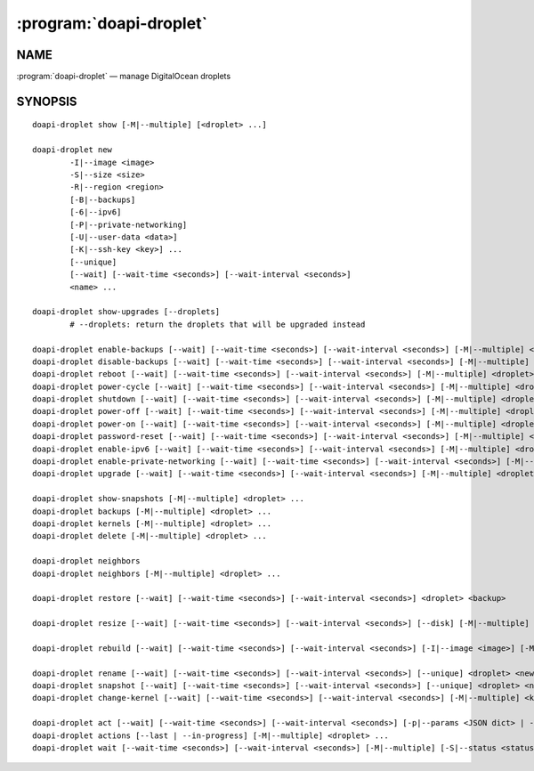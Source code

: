.. module:: doapi

:program:`doapi-droplet`
------------------------

NAME
^^^^

:program:`doapi-droplet` — manage DigitalOcean droplets

SYNOPSIS
^^^^^^^^

.. Add ``doapi-droplet [<universal options>]`` once "implicit show" is supported

::

    doapi-droplet show [-M|--multiple] [<droplet> ...]

    doapi-droplet new
            -I|--image <image>
            -S|--size <size>
            -R|--region <region>
            [-B|--backups]
            [-6|--ipv6]
            [-P|--private-networking]
            [-U|--user-data <data>]
            [-K|--ssh-key <key>] ...
            [--unique]
            [--wait] [--wait-time <seconds>] [--wait-interval <seconds>]
            <name> ...

    doapi-droplet show-upgrades [--droplets]
            # --droplets: return the droplets that will be upgraded instead

    doapi-droplet enable-backups [--wait] [--wait-time <seconds>] [--wait-interval <seconds>] [-M|--multiple] <droplet> ...
    doapi-droplet disable-backups [--wait] [--wait-time <seconds>] [--wait-interval <seconds>] [-M|--multiple] <droplet> ...
    doapi-droplet reboot [--wait] [--wait-time <seconds>] [--wait-interval <seconds>] [-M|--multiple] <droplet> ...
    doapi-droplet power-cycle [--wait] [--wait-time <seconds>] [--wait-interval <seconds>] [-M|--multiple] <droplet> ...
    doapi-droplet shutdown [--wait] [--wait-time <seconds>] [--wait-interval <seconds>] [-M|--multiple] <droplet> ...
    doapi-droplet power-off [--wait] [--wait-time <seconds>] [--wait-interval <seconds>] [-M|--multiple] <droplet> ...
    doapi-droplet power-on [--wait] [--wait-time <seconds>] [--wait-interval <seconds>] [-M|--multiple] <droplet> ...
    doapi-droplet password-reset [--wait] [--wait-time <seconds>] [--wait-interval <seconds>] [-M|--multiple] <droplet> ...
    doapi-droplet enable-ipv6 [--wait] [--wait-time <seconds>] [--wait-interval <seconds>] [-M|--multiple] <droplet> ...
    doapi-droplet enable-private-networking [--wait] [--wait-time <seconds>] [--wait-interval <seconds>] [-M|--multiple] <droplet> ...
    doapi-droplet upgrade [--wait] [--wait-time <seconds>] [--wait-interval <seconds>] [-M|--multiple] <droplet> ...

    doapi-droplet show-snapshots [-M|--multiple] <droplet> ...
    doapi-droplet backups [-M|--multiple] <droplet> ...
    doapi-droplet kernels [-M|--multiple] <droplet> ...
    doapi-droplet delete [-M|--multiple] <droplet> ...

    doapi-droplet neighbors
    doapi-droplet neighbors [-M|--multiple] <droplet> ...

    doapi-droplet restore [--wait] [--wait-time <seconds>] [--wait-interval <seconds>] <droplet> <backup>

    doapi-droplet resize [--wait] [--wait-time <seconds>] [--wait-interval <seconds>] [--disk] [-M|--multiple] <size> <droplet> ...

    doapi-droplet rebuild [--wait] [--wait-time <seconds>] [--wait-interval <seconds>] [-I|--image <image>] [-M|--multiple] <droplet> ...

    doapi-droplet rename [--wait] [--wait-time <seconds>] [--wait-interval <seconds>] [--unique] <droplet> <new name>
    doapi-droplet snapshot [--wait] [--wait-time <seconds>] [--wait-interval <seconds>] [--unique] <droplet> <name>
    doapi-droplet change-kernel [--wait] [--wait-time <seconds>] [--wait-interval <seconds>] [-M|--multiple] <kernel> <droplet> ...

    doapi-droplet act [--wait] [--wait-time <seconds>] [--wait-interval <seconds>] [-p|--params <JSON dict> | -P|--params-file <file>] [-M|--multiple] <type> <droplet> ...
    doapi-droplet actions [--last | --in-progress] [-M|--multiple] <droplet> ...
    doapi-droplet wait [--wait-time <seconds>] [--wait-interval <seconds>] [-M|--multiple] [-S|--status <status>] <droplet> ...
